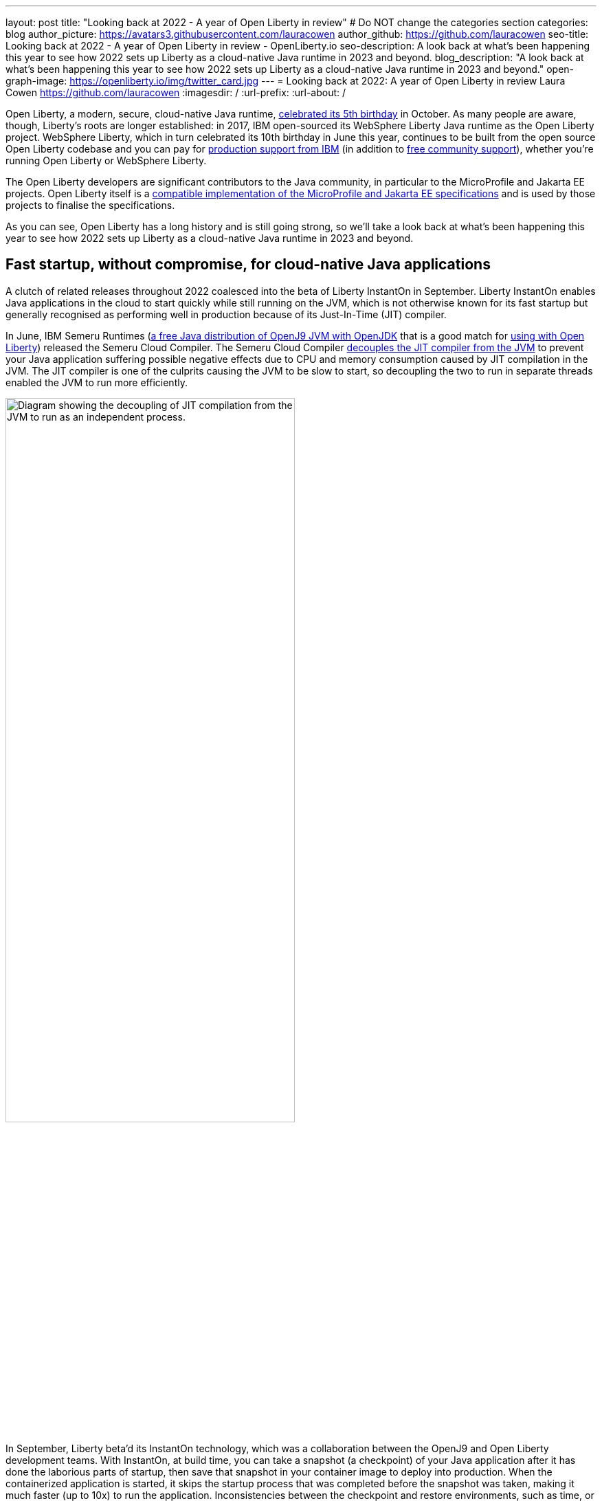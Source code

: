 ---
layout: post
title: "Looking back at 2022 - A year of Open Liberty in review"
# Do NOT change the categories section
categories: blog
author_picture: https://avatars3.githubusercontent.com/lauracowen
author_github: https://github.com/lauracowen
seo-title: Looking back at 2022 - A year of Open Liberty in review - OpenLiberty.io
seo-description: A look back at what's been happening this year to see how 2022 sets up Liberty as a cloud-native Java runtime in 2023 and beyond.
blog_description: "A look back at what's been happening this year to see how 2022 sets up Liberty as a cloud-native Java runtime in 2023 and beyond."
open-graph-image: https://openliberty.io/img/twitter_card.jpg
---
= Looking back at 2022: A year of Open Liberty in review
Laura Cowen <https://github.com/lauracowen>
:imagesdir: /
:url-prefix:
:url-about: /
//Blank line here is necessary before starting the body of the post.


Open Liberty, a modern, secure, cloud-native Java runtime, link:{url-prefix}/blog/2022/09/21/history-maker-projects.html[celebrated its 5th birthday] in October. As many people are aware, though, Liberty's roots are longer established: in 2017, IBM open-sourced its  WebSphere Liberty Java runtime as the Open Liberty project. WebSphere Liberty, which in turn celebrated its 10th birthday in June this year, continues to be built from the open source Open Liberty codebase and you can pay for link:https://www.ibm.com/products/websphere-liberty[production support from IBM] (in addition to link:https://stackoverflow.com/questions/tagged/open-liberty[free community support]), whether you're running Open Liberty or WebSphere Liberty.

The Open Liberty developers are significant contributors to the Java community, in particular to the MicroProfile and Jakarta EE projects. Open Liberty itself is a link:{url-prefix}/blog/2022/12/07/relicense-eplv2-proposal.html[compatible implementation of the MicroProfile and Jakarta EE specifications] and is used by those projects to finalise the specifications.

As you can see, Open Liberty has a long history and is still going strong, so we'll take a look back at what's been happening this year to see how 2022 sets up Liberty as a cloud-native Java runtime in 2023 and beyond.

== Fast startup, without compromise, for cloud-native Java applications

A clutch of related releases throughout 2022 coalesced into the beta of Liberty InstantOn in September. Liberty InstantOn enables Java applications in the cloud to start quickly while still running on the JVM, which is not otherwise known for its fast startup but generally recognised as performing well in production because of its Just-In-Time (JIT) compiler.

In June, IBM Semeru Runtimes (link:https://adoptium.net/marketplace/[a free Java distribution of OpenJ9 JVM with OpenJDK] that is a good match for link:{url-prefix}/blog/2022/08/19/open-liberty-semeru-performance.html[using with Open Liberty]) released the Semeru Cloud Compiler. The Semeru Cloud Compiler link:https://developer.ibm.com/articles/jitserver-optimize-your-java-cloud-native-applications/[decouples the JIT compiler from the JVM] to prevent your Java application suffering possible negative effects due to CPU and memory consumption caused by JIT compilation in the JVM. The JIT compiler is one of the culprits causing the JVM to be slow to start, so decoupling the two to run in separate threads enabled the JVM to run more efficiently.

image::img/blog/JITdecoupling.png[Diagram showing the decoupling of JIT compilation from the JVM to run as an independent process.,width=70%,align="center"]


In September, Liberty beta'd its InstantOn technology, which was a collaboration between the OpenJ9 and Open Liberty development teams. With InstantOn, at build time, you can take a snapshot (a checkpoint) of your Java application after it has done the laborious parts of startup, then save that snapshot in your container image to deploy into production. When the containerized application is started, it skips the startup process that was completed before the snapshot was taken, making it much faster (up to 10x) to run the application. Inconsistencies between the checkpoint and restore environments, such as time, or saved data that could cause insecurities, such as security tokens, are handled by the JVM.

image::img/blog/instantonperf.png[Liberty InstantOn performance comparison chart.,width=70%,align="center"]


The best way to try out InstantOn is by using link:{url-prefix}/blog/2022/09/29/instant-on-beta.html[Liberty InstantOn] which shields the application developer from the complexities of how checkpoint/restore works in the JVM. If you have any feedback, link:https://groups.io/g/openliberty[let us know on our mailing list]. As usual, if you hit a problem, link:https://stackoverflow.com/questions/tagged/open-liberty[post a question on StackOverflow], or if you hit a bug, link:https://github.com/OpenLiberty/open-liberty/issues[please raise an issue].

== Liberty Tools to enhance your developer experience in your preferred IDE

In August, we link:{url-prefix}/blog/2022/08/01/liberty-tools-eclipse.html[introduced the new Liberty Tools for Eclipse IDE], which provide support for writing applications that use the MicroProfile EE APIs and for configuring the Liberty instance on which the application will run. The Liberty Tools also support running your application in dev mode (for easy iterative compilation and testing) and a dashboard for managing your projects. We then link:{url-prefix}/blog/2022/11/04/liberty-tools-eclipse-jakarta-ls.html[added Jakarta EE support] to that in November.

image::img/blog/liberty-tools-eclipse-jakarta-snippet.gif[Adding Jakarta EE code snippets to your code.,width=70%,align="center"]


The Liberty Tools are currently still in early release phases but the support in them is progressing well. This month, we have just released (NOT UNTIL END OF NEXT WEEK I THINK!) another early release refresh of the Liberty Tools but this time across all three main Java IDEs: link:https://github.com/OpenLiberty/liberty-tools-eclipse[Eclipse IDE], link:https://github.com/OpenLiberty/liberty-tools-vscode[Visual Studio Code], and link:https://github.com/OpenLiberty/liberty-tools-intellij[IntelliJ IDEA].

You might be wondering how the Liberty Tools relate to what you've used previously in those IDEs to write Liberty applications. The  Liberty Tools make use of Language Server technologies so that we can more easily support editing Liberty configuration files and working with APIs such as link:https://github.com/eclipse/lsp4mp[MicroProfile] and link:https://github.com/eclipse/lsp4jakarta[Jakarta EE] in standard ways across different IDEs. VSCode and IntelliJ IDEA already supported using dev mode to write Liberty applications, but not much else. We're now adding more, including support for configuring your Liberty instance, and for writing MicroProfile and Jakarta EE applications.

If you have previously used Eclipse IDE to write Liberty applications, you were probably using the open source link:{url-prefix}/start/#eclipse_developer_tools[Open Liberty Tools for Eclipse] (link:https://github.com/OpenLiberty/open-liberty-tools[an open source project] that we started in 2017 from the codebase of IBM's long-support WebSphere Developer Tools). The new Liberty Tools take, refresh, and update the capabilities that were in the existing Open Liberty Tools, and then add support for more, such as writing MicroProfile and Jakarta EE applications.

You can try out the link:{url-prefix}/blog/2022/12/19/2022-12-19-cloud-native-java-development-with-liberty-tools.adoc[early release Liberty Tools on all three IDEs]. **CHECK LINK BEFORE PUBLISHING**

== Java standards support in the Liberty runtime

Liberty supports MicroProfile 5.0 and Jakarta EE 9.1. We are currently working hard to complete the link:{url-prefix}/blog/2022/12/06/22.0.0.13-beta.html[support for MicroProfile 6.0 and Jakarta EE 10]; you can see our progress on both in our link:{url-prefix}/blog/?search=beta&key=tag[4-weekly Open Liberty beta releases].

In 2022, we also released support in Liberty for link:{url-prefix}/blog/2022/04/12/java18-22004.html[Java SE 18 (in April)] and support for link:{url-prefix}/blog/2022/10/25/22.0.0.11.html[Java SE 19 (in October)].

You can try out Liberty's MicroProfile 5.0 and Jakarta EE 9.1 support without installing anything by using our link:{url-prefix}/blog/2022/04/12/guides-updated-mp5-jakartaee9.html[cloud-hosted guides].

== Japanese and Chinese blog posts on openliberty.io

In the last three months, we've published our first link:{url-prefix}/ja/blog/[blog posts in Japanese] on the Open Liberty blog, translations of some of our recent blog posts. Then in December, we published our first link:{url-prefix}/zh-Hans/blog/[Chinese language blog post], a translation of an article by Emily Jiang that was originally published in English on the Eclipse Newsletter.

== Events in 2022

And finally, if you're active on the Java and open source development circuit, you may have seen present or met up with some of us this year. 

image::img/blog/devadvocates.png[Liberty developer advocates headshots,width=70%,align="center"]

YK, Grace, Rich, and Jamie have travelled far and wide, as well as virtually, to conferences and Java user groups, and appeared on various tech podcasts.

image::img/blog/JUGs.png[Liberty JUG tour,width=70%,align="center"]

They were joined by various members of the Liberty and OpenJ9 development teams depending on their location.

image::img/blog/conferencegroupshot.jpg[Liberty conference group photo,width=70%,align="center"]

And the Space Rover team launched their shiny new Space Rover at various locations around the world, including Atlanta, Texas, Chicago, UK, and Ireland.

.Space Rover game board. Photo by the Space Rover team.
image::img/blog/crafters-spacerover-gameboard-v2.png[Space Rover game board,width=50%,align="center"]


== Looking ahead: what’s happening in 2023?

While nothing in an Open Liberty beta is ever guaranteed to make it to GA release status (not least because your feedback could cause us to revise our plans), our betas are usually a good indicator of where we're currently intending to go in the near-ish future. So link:{url-prefix}/blog/?search=beta&key=tag[keep an eye on our beta releases], including Liberty InstantOn, MicroProfile 6.0 support, and Jakarta EE 10 support; let us know if you try them and what you think. Also have a go with the link:{url-prefix}/blog/2022/12/19/2022-12-19-cloud-native-java-development-with-liberty-tools.adoc[early releases of Liberty Tools in your preferred IDE]. **CHECK LINK BEFORE PUBLISHING** and send us your thoughts. Then watch for link:{url-prefix}/blog/?search=release&search!=beta[our GA releases], which are typically every 4 weeks.

